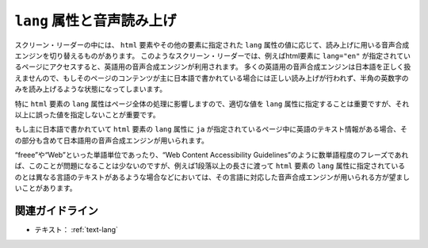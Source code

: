 .. _exp-text-lang:

``lang`` 属性と音声読み上げ
-----------------------------

スクリーン・リーダーの中には、 ``html`` 要素やその他の要素に指定された ``lang`` 属性の値に応じて、読み上げに用いる音声合成エンジンを切り替えるものがあります。
このようなスクリーン・リーダーでは、例えばhtml要素に ``lang="en"`` が指定されているページにアクセスすると、英語用の音声合成エンジンが利用されます。
多くの英語用の音声合成エンジンは日本語を正しく扱えませんので、もしそのページのコンテンツが主に日本語で書かれている場合には正しい読み上げが行われず、半角の英数字のみを読み上げるような状態になってしまいます。

特に ``html`` 要素の ``lang`` 属性はページ全体の処理に影響しますので、適切な値を ``lang`` 属性に指定することは重要ですが、それ以上に誤った値を指定しないことが重要です。

もし主に日本語で書かれていて ``html`` 要素の ``lang`` 属性に ``ja`` が指定されているページ中に英語のテキスト情報がある場合、その部分も含めて日本語用の音声合成エンジンが用いられます。

“freee”や“Web”といった単語単位であったり、“Web Content Accessibility
Guidelines”のように数単語程度のフレーズであれば、このことが問題になることは少ないのですが、例えば1段落以上の長さに渡って ``html`` 要素の ``lang`` 属性に指定されているのとは異なる言語のテキストがあるような場合などにおいては、その言語に対応した音声合成エンジンが用いられる方が望ましいことがあります。

関連ガイドライン
~~~~~~~~~~~~~~~~

*  テキスト： :ref:`text-lang`
